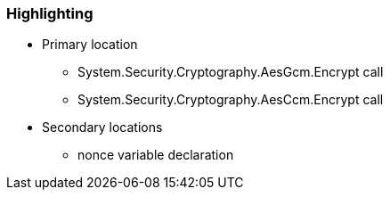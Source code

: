 === Highlighting

* Primary location
** System.Security.Cryptography.AesGcm.Encrypt call
** System.Security.Cryptography.AesCcm.Encrypt call

* Secondary locations
** nonce variable declaration